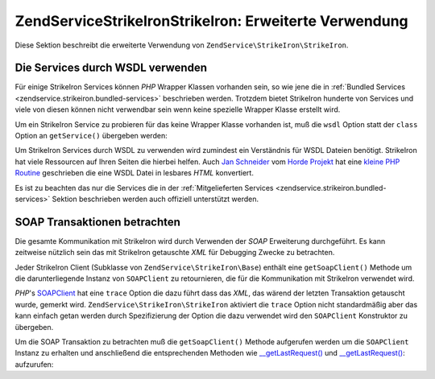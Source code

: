 .. EN-Revision: none
.. _zendservice.strikeiron.advanced-uses:

ZendService\StrikeIron\StrikeIron: Erweiterte Verwendung
==============================================

Diese Sektion beschreibt die erweiterte Verwendung von ``ZendService\StrikeIron\StrikeIron``.

.. _zendservice.strikeiron.advanced-uses.services-by-wsdl:

Die Services durch WSDL verwenden
---------------------------------

Für einige StrikeIron Services können *PHP* Wrapper Klassen vorhanden sein, so wie jene die in :ref:`Bundled
Services <zendservice.strikeiron.bundled-services>` beschrieben werden. Trotzdem bietet StrikeIron hunderte von
Services und viele von diesen können nicht verwendbar sein wenn keine spezielle Wrapper Klasse erstellt wird.

Um ein StrikeIron Service zu probieren für das keine Wrapper Klasse vorhanden ist, muß die ``wsdl`` Option statt
der ``class`` Option an ``getService()`` übergeben werden:

.. code-block:: php
   :linenos:

   $strikeIron = new ZendService\StrikeIron\StrikeIron(
       array('username' => 'your-username', 'password' => 'your-password')
   );

   // Erhalte einen generellen Client zum Reverse Phone Lookup Service
   $phone = $strikeIron->getService(
       array('wsdl' => 'http://ws.strikeiron.com/ReversePhoneLookup?WSDL')
   );

   $result = $phone->lookup(array('Number' => '(408) 253-8800'));
   echo $result->listingName;

   // Zend Technologies USA Inc

Um StrikeIron Services durch WSDL zu verwenden wird zumindest ein Verständnis für WSDL Dateien benötigt.
StrikeIron hat viele Ressourcen auf Ihren Seiten die hierbei helfen. Auch `Jan Schneider`_ vom `Horde Projekt`_ hat
eine `kleine PHP Routine`_ geschrieben die eine WSDL Datei in lesbares *HTML* konvertiert.

Es ist zu beachten das nur die Services die in der :ref:`Mitgelieferten Services
<zendservice.strikeiron.bundled-services>` Sektion beschrieben werden auch offiziell unterstützt werden.

.. _zendservice.strikeiron.viewing-soap-transactions:

SOAP Transaktionen betrachten
-----------------------------

Die gesamte Kommunikation mit StrikeIron wird durch Verwenden der *SOAP* Erweiterung durchgeführt. Es kann
zeitweise nützlich sein das mit StrikeIron getauschte *XML* für Debugging Zwecke zu betrachten.

Jeder StrikeIron Client (Subklasse von ``ZendService\StrikeIron\Base``) enthält eine ``getSoapClient()`` Methode
um die darunterliegende Instanz von ``SOAPClient`` zu retournieren, die für die Kommunikation mit StrikeIron
verwendet wird.

*PHP*'s `SOAPClient`_ hat eine ``trace`` Option die dazu führt dass das *XML*, das wärend der letzten Transaktion
getauscht wurde, gemerkt wird. ``ZendService\StrikeIron\StrikeIron`` aktiviert die ``trace`` Option nicht standardmäßig
aber das kann einfach getan werden durch Spezifizierung der Option die dazu verwendet wird den ``SOAPClient``
Konstruktor zu übergeben.

Um die SOAP Transaktion zu betrachten muß die ``getSoapClient()`` Methode aufgerufen werden um die ``SOAPClient``
Instanz zu erhalten und anschließend die entsprechenden Methoden wie `\__getLastRequest()`_ und
`\__getLastRequest()`_: aufzurufen:

.. code-block:: php
   :linenos:

   $strikeIron =
       new ZendService\StrikeIron\StrikeIron(array('username' => 'your-username',
                                         'password' => 'your-password',
                                         'options'  => array('trace' => true)));

   // Erstelle einen Client für das Verkaufs & Verwende Steuer BasisService
   $taxBasic = $strikeIron->getService(array('class' => 'SalesUseTaxBasic'));

   // Einen Methodenaufruf durchführen
   $taxBasic->getTaxRateCanada(array('province' => 'ontario'));

   // Die SOAPClient Instanz holen und das XML ansehen
   $soapClient = $taxBasic->getSoapClient();
   echo $soapClient->__getLastRequest();
   echo $soapClient->__getLastResponse();



.. _`Jan Schneider`: http://janschneider.de
.. _`Horde Projekt`: http://horde.org
.. _`kleine PHP Routine`: http://janschneider.de/news/25/268
.. _`SOAPClient`: http://www.php.net/manual/de/function.soap-soapclient-construct.php
.. _`\__getLastRequest()`: http://www.php.net/manual/de/function.soap-soapclient-getlastresponse.php
